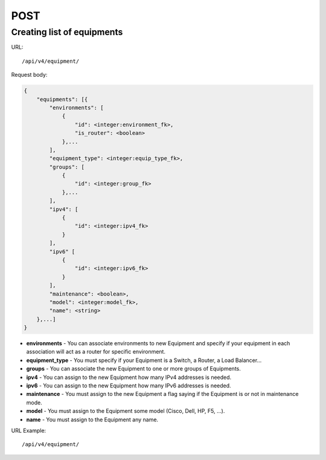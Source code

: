 POST
####

Creating list of equipments
***************************

URL::

    /api/v4/equipment/

Request body:

.. code-block:: json

    {
        "equipments": [{
            "environments": [
                {
                    "id": <integer:environment_fk>,
                    "is_router": <boolean>
                },...
            ],
            "equipment_type": <integer:equip_type_fk>,
            "groups": [
                {
                    "id": <integer:group_fk>
                },...
            ],
            "ipv4": [
                {
                    "id": <integer:ipv4_fk>
                }
            ],
            "ipv6" [
                {
                    "id": <integer:ipv6_fk>
                }
            ],
            "maintenance": <boolean>,
            "model": <integer:model_fk>,
            "name": <string>
        },...]
    }

* **environments** - You can associate environments to new Equipment and specify if your equipment in each association will act as a router for specific environment.
* **equipment_type** - You must specify if your Equipment is a Switch, a Router, a Load Balancer...
* **groups** - You can associate the new Equipment to one or more groups of Equipments.
* **ipv4** - You can assign to the new Equipment how many IPv4 addresses is needed.
* **ipv6** - You can assign to the new Equipment how many IPv6 addresses is needed.
* **maintenance** - You must assign to the new Equipment a flag saying if the Equipment is or not in maintenance mode.
* **model** - You must assign to the Equipment some model (Cisco, Dell, HP, F5, ...).
* **name** - You must assign to the Equipment any name.

URL Example::

    /api/v4/equipment/


